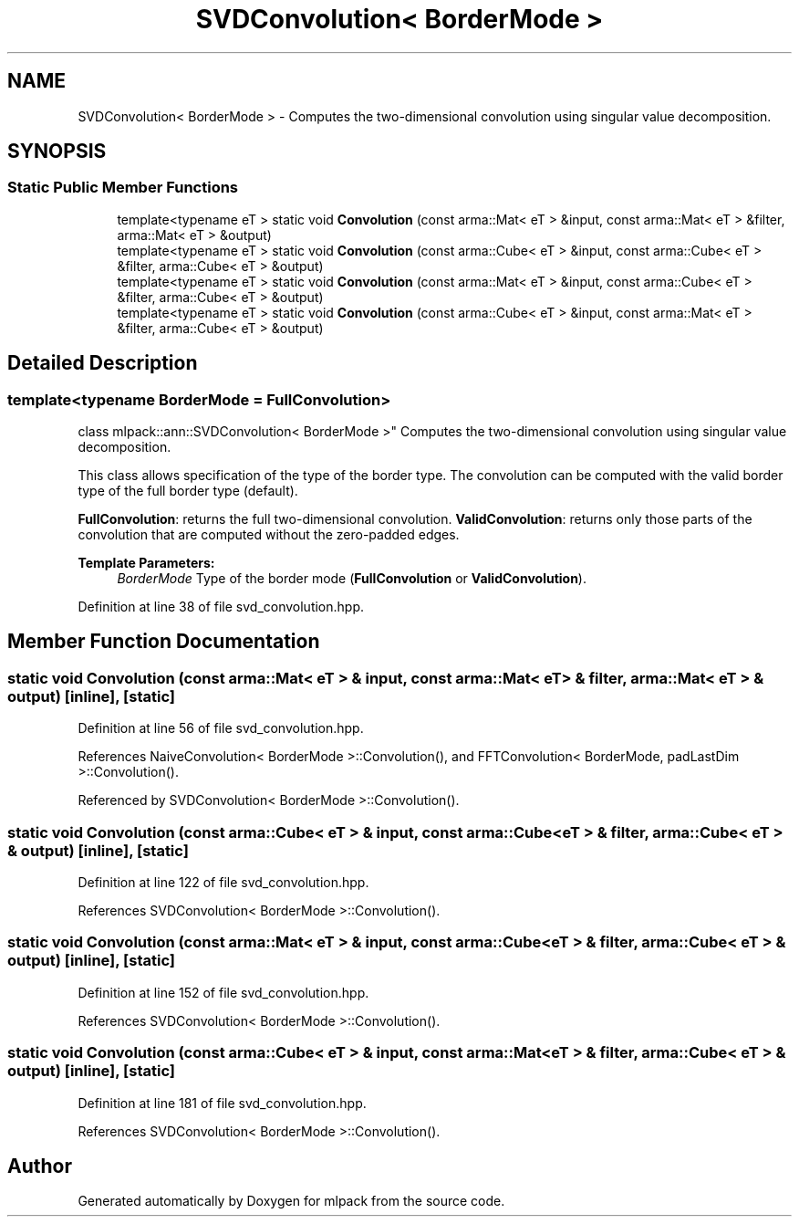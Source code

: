 .TH "SVDConvolution< BorderMode >" 3 "Sun Aug 22 2021" "Version 3.4.2" "mlpack" \" -*- nroff -*-
.ad l
.nh
.SH NAME
SVDConvolution< BorderMode > \- Computes the two-dimensional convolution using singular value decomposition\&.  

.SH SYNOPSIS
.br
.PP
.SS "Static Public Member Functions"

.in +1c
.ti -1c
.RI "template<typename eT > static void \fBConvolution\fP (const arma::Mat< eT > &input, const arma::Mat< eT > &filter, arma::Mat< eT > &output)"
.br
.ti -1c
.RI "template<typename eT > static void \fBConvolution\fP (const arma::Cube< eT > &input, const arma::Cube< eT > &filter, arma::Cube< eT > &output)"
.br
.ti -1c
.RI "template<typename eT > static void \fBConvolution\fP (const arma::Mat< eT > &input, const arma::Cube< eT > &filter, arma::Cube< eT > &output)"
.br
.ti -1c
.RI "template<typename eT > static void \fBConvolution\fP (const arma::Cube< eT > &input, const arma::Mat< eT > &filter, arma::Cube< eT > &output)"
.br
.in -1c
.SH "Detailed Description"
.PP 

.SS "template<typename BorderMode = FullConvolution>
.br
class mlpack::ann::SVDConvolution< BorderMode >"
Computes the two-dimensional convolution using singular value decomposition\&. 

This class allows specification of the type of the border type\&. The convolution can be computed with the valid border type of the full border type (default)\&.
.PP
\fBFullConvolution\fP: returns the full two-dimensional convolution\&. \fBValidConvolution\fP: returns only those parts of the convolution that are computed without the zero-padded edges\&.
.PP
\fBTemplate Parameters:\fP
.RS 4
\fIBorderMode\fP Type of the border mode (\fBFullConvolution\fP or \fBValidConvolution\fP)\&. 
.RE
.PP

.PP
Definition at line 38 of file svd_convolution\&.hpp\&.
.SH "Member Function Documentation"
.PP 
.SS "static void \fBConvolution\fP (const arma::Mat< eT > & input, const arma::Mat< eT > & filter, arma::Mat< eT > & output)\fC [inline]\fP, \fC [static]\fP"

.PP
Definition at line 56 of file svd_convolution\&.hpp\&.
.PP
References NaiveConvolution< BorderMode >::Convolution(), and FFTConvolution< BorderMode, padLastDim >::Convolution()\&.
.PP
Referenced by SVDConvolution< BorderMode >::Convolution()\&.
.SS "static void \fBConvolution\fP (const arma::Cube< eT > & input, const arma::Cube< eT > & filter, arma::Cube< eT > & output)\fC [inline]\fP, \fC [static]\fP"

.PP
Definition at line 122 of file svd_convolution\&.hpp\&.
.PP
References SVDConvolution< BorderMode >::Convolution()\&.
.SS "static void \fBConvolution\fP (const arma::Mat< eT > & input, const arma::Cube< eT > & filter, arma::Cube< eT > & output)\fC [inline]\fP, \fC [static]\fP"

.PP
Definition at line 152 of file svd_convolution\&.hpp\&.
.PP
References SVDConvolution< BorderMode >::Convolution()\&.
.SS "static void \fBConvolution\fP (const arma::Cube< eT > & input, const arma::Mat< eT > & filter, arma::Cube< eT > & output)\fC [inline]\fP, \fC [static]\fP"

.PP
Definition at line 181 of file svd_convolution\&.hpp\&.
.PP
References SVDConvolution< BorderMode >::Convolution()\&.

.SH "Author"
.PP 
Generated automatically by Doxygen for mlpack from the source code\&.
